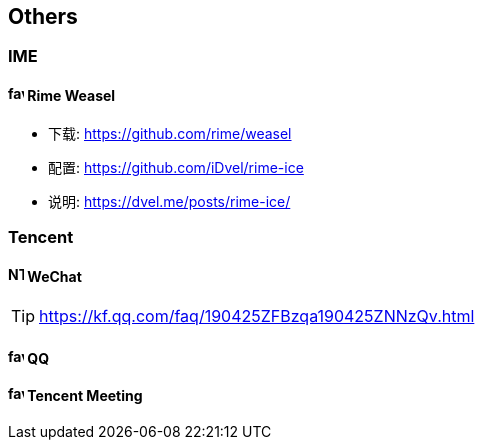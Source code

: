 == Others

=== IME

==== image:https://rime.im/favicon.png[,16,16] Rime Weasel

- 下载: https://github.com/rime/weasel
- 配置: https://github.com/iDvel/rime-ice
- 说明: https://dvel.me/posts/rime-ice/

=== Tencent

==== image:https://res.wx.qq.com/a/wx_fed/assets/res/NTI4MWU5.ico[,16,16] WeChat

[TIP]
https://kf.qq.com/faq/190425ZFBzqa190425ZNNzQv.html

==== image:https://im.qq.com/favicon.ico[,16,16] QQ

==== image:https://meeting.tencent.com/favicon.ico[,16,16] Tencent Meeting

